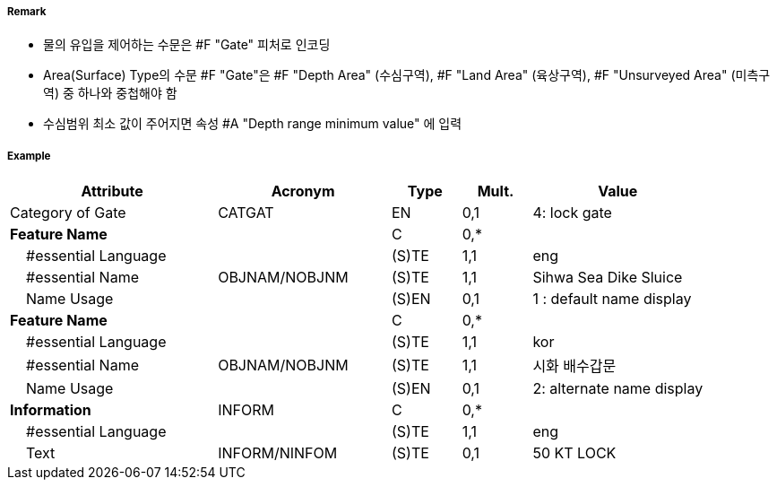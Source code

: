 // tag::Gate[]
===== Remark
- 물의 유입을 제어하는 수문은 #F "Gate" 피처로 인코딩
- Area(Surface) Type의 수문 #F "Gate"은 #F "Depth Area" (수심구역), #F "Land Area" (육상구역), #F "Unsurveyed Area" (미측구역) 중 하나와 중첩해야 함
- 수심범위 최소 값이 주어지면 속성 #A "Depth range minimum value" 에 입력
//image::../images/Gate/Gate_image-1.png[width=400]

===== Example
[cols="30,25,10,10,25", options="header"]
|===
|Attribute |Acronym |Type |Mult. |Value

|Category of Gate|CATGAT|EN|0,1| 4: lock gate
|**Feature Name**||C|0,*| 
|    #essential Language||(S)TE|1,1| eng
|    #essential Name|OBJNAM/NOBJNM|(S)TE|1,1| Sihwa Sea Dike Sluice
|    Name Usage||(S)EN|0,1| 1 : default name display
|**Feature Name**||C|0,*| 
|    #essential Language||(S)TE|1,1| kor
|    #essential Name|OBJNAM/NOBJNM|(S)TE|1,1| 시화 배수갑문
|    Name Usage||(S)EN|0,1| 2: alternate name display
|**Information**|INFORM|C|0,*| 
|    #essential Language||(S)TE|1,1| eng
|    Text|INFORM/NINFOM|(S)TE|0,1| 50 KT LOCK
|===

// end::Gate[]

